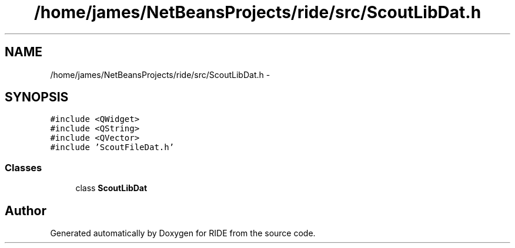 .TH "/home/james/NetBeansProjects/ride/src/ScoutLibDat.h" 3 "Sat Jun 6 2015" "Version 0.0.1" "RIDE" \" -*- nroff -*-
.ad l
.nh
.SH NAME
/home/james/NetBeansProjects/ride/src/ScoutLibDat.h \- 
.SH SYNOPSIS
.br
.PP
\fC#include <QWidget>\fP
.br
\fC#include <QString>\fP
.br
\fC#include <QVector>\fP
.br
\fC#include 'ScoutFileDat\&.h'\fP
.br

.SS "Classes"

.in +1c
.ti -1c
.RI "class \fBScoutLibDat\fP"
.br
.in -1c
.SH "Author"
.PP 
Generated automatically by Doxygen for RIDE from the source code\&.
